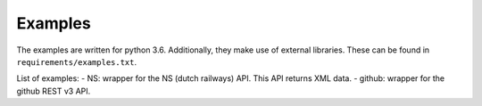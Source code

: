 Examples
========

The examples are written for python 3.6.
Additionally, they make use of external libraries.
These can be found in ``requirements/examples.txt``.

List of examples:
- NS: wrapper for the NS (dutch railways) API. This API returns XML data.
- github: wrapper for the github REST v3 API.
